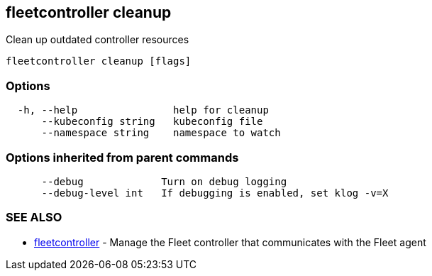 == fleetcontroller cleanup

Clean up outdated controller resources

----
fleetcontroller cleanup [flags]
----

=== Options

----
  -h, --help                help for cleanup
      --kubeconfig string   kubeconfig file
      --namespace string    namespace to watch
----

=== Options inherited from parent commands

----
      --debug             Turn on debug logging
      --debug-level int   If debugging is enabled, set klog -v=X
----

=== SEE ALSO

* xref:./fleetcontroller.adoc[fleetcontroller]	 - Manage the Fleet controller that communicates with the Fleet agent
